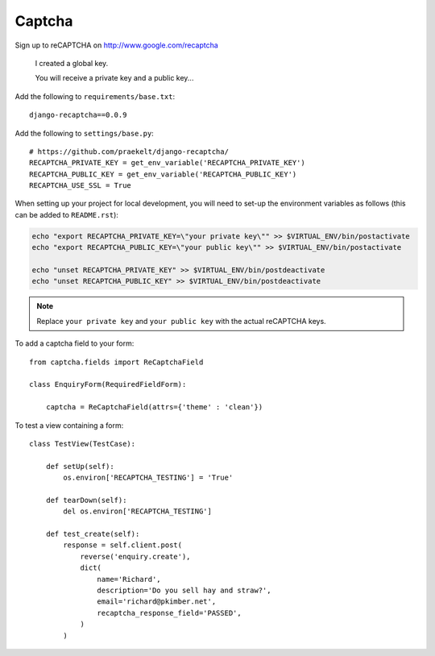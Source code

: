 Captcha
*******

.. highlight:: python

Sign up to reCAPTCHA on http://www.google.com/recaptcha

  I created a global key.

  You will receive a private key and a public key...

Add the following to ``requirements/base.txt``::

  django-recaptcha==0.0.9

Add the following to ``settings/base.py``::

  # https://github.com/praekelt/django-recaptcha/
  RECAPTCHA_PRIVATE_KEY = get_env_variable('RECAPTCHA_PRIVATE_KEY')
  RECAPTCHA_PUBLIC_KEY = get_env_variable('RECAPTCHA_PUBLIC_KEY')
  RECAPTCHA_USE_SSL = True

When setting up your project for local development, you will need to set-up the
environment variables as follows (this can be added to ``README.rst``):

.. code-block:: bash

  echo "export RECAPTCHA_PRIVATE_KEY=\"your private key\"" >> $VIRTUAL_ENV/bin/postactivate
  echo "export RECAPTCHA_PUBLIC_KEY=\"your public key\"" >> $VIRTUAL_ENV/bin/postactivate

  echo "unset RECAPTCHA_PRIVATE_KEY" >> $VIRTUAL_ENV/bin/postdeactivate
  echo "unset RECAPTCHA_PUBLIC_KEY" >> $VIRTUAL_ENV/bin/postdeactivate

.. note:: Replace ``your private key`` and ``your public key`` with the actual
          reCAPTCHA keys.

To add a captcha field to your form::

  from captcha.fields import ReCaptchaField

  class EnquiryForm(RequiredFieldForm):

      captcha = ReCaptchaField(attrs={'theme' : 'clean'})

To test a view containing a form::

  class TestView(TestCase):

      def setUp(self):
          os.environ['RECAPTCHA_TESTING'] = 'True'

      def tearDown(self):
          del os.environ['RECAPTCHA_TESTING']

      def test_create(self):
          response = self.client.post(
              reverse('enquiry.create'),
              dict(
                  name='Richard',
                  description='Do you sell hay and straw?',
                  email='richard@pkimber.net',
                  recaptcha_response_field='PASSED',
              )
          )
